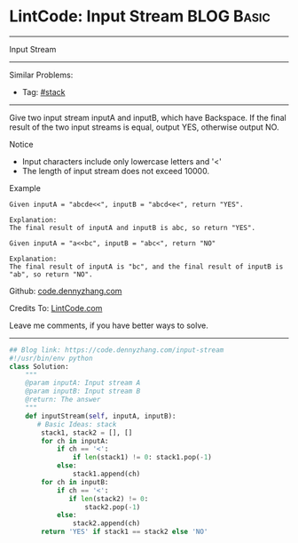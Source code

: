 * LintCode: Input Stream                                         :BLOG:Basic:
#+STARTUP: showeverything
#+OPTIONS: toc:nil \n:t ^:nil creator:nil d:nil
:PROPERTIES:
:type:     stack
:END:
---------------------------------------------------------------------
Input Stream
---------------------------------------------------------------------
#+BEGIN_HTML
<a href="https://github.com/dennyzhang/code.dennyzhang.com/tree/master/problems/input-stream"><img align="right" width="200" height="183" src="https://www.dennyzhang.com/wp-content/uploads/denny/watermark/github.png" /></a>
#+END_HTML
Similar Problems:
- Tag: [[https://code.dennyzhang.com/review-stack][#stack]]
---------------------------------------------------------------------
Give two input stream inputA and inputB, which have Backspace. If the final result of the two input streams is equal, output YES, otherwise output NO.

Notice
- Input characters include only lowercase letters and '<'
- The length of input stream does not exceed 10000.

Example
#+BEGIN_EXAMPLE
Given inputA = "abcde<<", inputB = "abcd<e<", return "YES".

Explanation:
The final result of inputA and inputB is abc, so return "YES".
#+END_EXAMPLE

#+BEGIN_EXAMPLE
Given inputA = "a<<bc", inputB = "abc<", return "NO"

Explanation:
The final result of inputA is "bc", and the final result of inputB is "ab", so return "NO".
#+END_EXAMPLE

Github: [[https://github.com/dennyzhang/code.dennyzhang.com/tree/master/problems/input-stream][code.dennyzhang.com]]

Credits To: [[http://www.lintcode.com/en/problem/input-stream/][LintCode.com]]

Leave me comments, if you have better ways to solve.
---------------------------------------------------------------------
#+BEGIN_SRC python
## Blog link: https://code.dennyzhang.com/input-stream
#!/usr/bin/env python
class Solution:
    """
    @param inputA: Input stream A
    @param inputB: Input stream B
    @return: The answer
    """
    def inputStream(self, inputA, inputB):
       # Basic Ideas: stack
        stack1, stack2 = [], []
        for ch in inputA:
            if ch == '<':
                if len(stack1) != 0: stack1.pop(-1)
            else:
                stack1.append(ch)
        for ch in inputB:
            if ch == '<':
               if len(stack2) != 0:
                   stack2.pop(-1)
            else:
                stack2.append(ch)
        return 'YES' if stack1 == stack2 else 'NO'
#+END_SRC

#+BEGIN_HTML
<div style="overflow: hidden;">
<div style="float: left; padding: 5px"> <a href="https://www.linkedin.com/in/dennyzhang001"><img src="https://www.dennyzhang.com/wp-content/uploads/sns/linkedin.png" alt="linkedin" /></a></div>
<div style="float: left; padding: 5px"><a href="https://github.com/dennyzhang"><img src="https://www.dennyzhang.com/wp-content/uploads/sns/github.png" alt="github" /></a></div>
<div style="float: left; padding: 5px"><a href="https://www.dennyzhang.com/slack" target="_blank" rel="nofollow"><img src="https://www.dennyzhang.com/wp-content/uploads/sns/slack.png" alt="slack"/></a></div>
</div>
#+END_HTML
